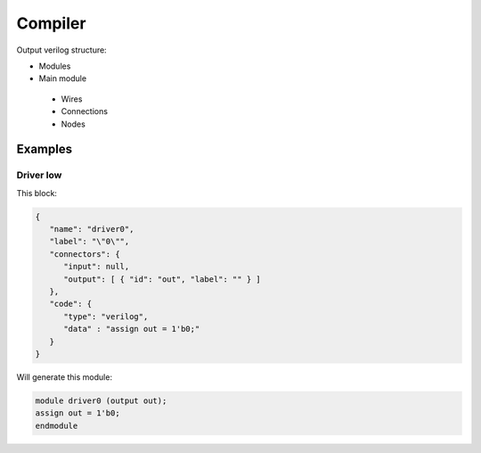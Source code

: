 .. sec-compiler

Compiler
========

Output verilog structure:

* Modules
* Main module
 * Wires
 * Connections
 * Nodes

Examples
--------

Driver low
``````````

This block:

.. image:: ../resources/driver0.png

.. code-block:: json

   {
      "name": "driver0",
      "label": "\"0\"",
      "connectors": {
         "input": null,
         "output": [ { "id": "out", "label": "" } ]
      },
      "code": {
         "type": "verilog",
         "data" : "assign out = 1'b0;"
      }
   }

Will generate this module:

.. code-block:: verilog

   module driver0 (output out);
   assign out = 1'b0;
   endmodule
